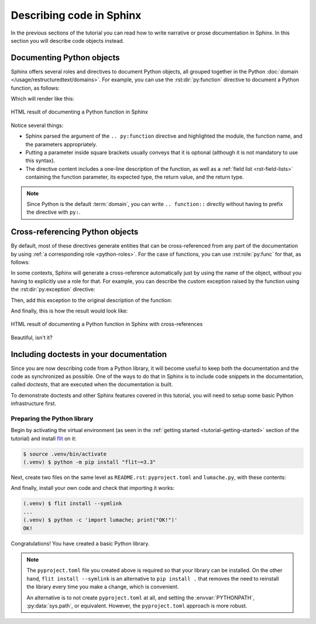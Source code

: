 Describing code in Sphinx
=========================

In the previous sections of the tutorial you can read how to write narrative
or prose documentation in Sphinx. In this section you will describe code
objects instead.

Documenting Python objects
--------------------------

Sphinx offers several roles and directives to document Python objects,
all grouped together in the Python
:doc:`domain </usage/restructuredtext/domains>`. For example, you can
use the :rst:dir:`py:function` directive to document a Python function,
as follows:

.. code-block:: rst
   :caption: docs/source/usage.rst

   Creating recipes
   ----------------

   To retrieve a list of random ingredients,
   you can use the ``lumache.get_random_ingredients()`` function:

   .. py:function:: lumache.get_random_ingredients([kind=None])

      Return a list of random ingredients as strings.

      :param kind: Optional "kind" of ingredients.
      :type kind: list[str] or None
      :return: The ingredients list.
      :rtype: list[str]

Which will render like this:

.. figure:: /_static/tutorial/lumache-py-function.png
   :width: 80%
   :align: center
   :alt: HTML result of documenting a Python function in Sphinx

   HTML result of documenting a Python function in Sphinx

Notice several things:

- Sphinx parsed the argument of the ``.. py:function`` directive and
  highlighted the module, the function name, and the parameters appropriately.
- Putting a parameter inside square brackets usually conveys that it is
  optional (although it is not mandatory to use this syntax).
- The directive content includes a one-line description of the function,
  as well as a :ref:`field list <rst-field-lists>` containing the function
  parameter, its expected type, the return value, and the return type.

.. note::

   Since Python is the default :term:`domain`, you can write
   ``.. function::`` directly without having to prefix the directive with
   ``py:``.

Cross-referencing Python objects
--------------------------------

By default, most of these directives generate entities that can be
cross-referenced from any part of the documentation by using
:ref:`a corresponding role <python-roles>`. For the case of functions,
you can use :rst:role:`py:func` for that, as follows:

.. code-block:: rst
   :caption: docs/source/usage.rst

   The ``kind`` parameter should be either ``"meat"``, ``"fish"``,
   or ``"veggies"``. Otherwise, :py:func:`lumache.get_random_ingredients`
   will raise an exception.

In some contexts, Sphinx will generate a cross-reference automatically just
by using the name of the object, without you having to explicitly use a role
for that. For example, you can describe the custom exception raised by the
function using the :rst:dir:`py:exception` directive:

.. code-block:: rst
   :caption: docs/source/usage.rst

   .. py:exception:: lumache.InvalidKindError

      Raised if the kind is invalid.

Then, add this exception to the original description of the function:

.. code-block:: rst
   :caption: docs/source/usage.rst
   :emphasize-lines: 7

   .. py:function:: lumache.get_random_ingredients([kind=None])

      Return a list of random ingredients as strings.

      :param kind: Optional "kind" of ingredients.
      :type kind: list[str] or None
      :raise lumache.InvalidKindError: If the kind is invalid.
      :return: The ingredients list.
      :rtype: list[str]

And finally, this is how the result would look like:

.. figure:: /_static/tutorial/lumache-py-function-full.png
   :width: 80%
   :align: center
   :alt: HTML result of documenting a Python function in Sphinx
         with cross-references

   HTML result of documenting a Python function in Sphinx with cross-references

Beautiful, isn't it?

Including doctests in your documentation
----------------------------------------

Since you are now describing code from a Python library, it will become useful
to keep both the documentation and the code as synchronized as possible.
One of the ways to do that in Sphinx is to include code snippets in the
documentation, called *doctests*, that are executed when the documentation is
built.

To demonstrate doctests and other Sphinx features covered in this tutorial,
you will need to setup some basic Python infrastructure first.

Preparing the Python library
~~~~~~~~~~~~~~~~~~~~~~~~~~~~

Begin by activating the virtual environment (as seen in the :ref:`getting
started <tutorial-getting-started>` section of the tutorial) and install
`flit <https://pypi.org/project/flit/>`_ on it:

.. code-block:: console

   $ source .venv/bin/activate
   (.venv) $ python -m pip install "flit~=3.3"

Next, create two files on the same level as ``README.rst``: ``pyproject.toml``
and ``lumache.py``, with these contents:

.. code-block:: toml
   :caption: pyproject.toml

   [build-system]
   requires = ["flit_core >=3.2,<4"]
   build-backend = "flit_core.buildapi"

   [project]
   name = "lumache"
   authors = [{name = "Graziella", email = "graziella@lumache"}]
   dynamic = ["version", "description"]

.. code-block:: python
   :caption: lumache.py

   """
   Lumache - Python library for cooks and food lovers.
   """

   __version__ = "0.1.0"

And finally, install your own code and check that importing it works:

.. code-block:: console

   (.venv) $ flit install --symlink
   ...
   (.venv) $ python -c 'import lumache; print("OK!")'
   OK!

Congratulations! You have created a basic Python library.

.. note::

   The ``pyproject.toml`` file you created above is required so that
   your library can be installed. On the other hand,
   ``flit install --symlink`` is an alternative to ``pip install .``
   that removes the need to reinstall the library every time you make
   a change, which is convenient.

   An alternative is to not create ``pyproject.toml`` at all,
   and setting the :envvar:`PYTHONPATH`, :py:data:`sys.path`, or
   equivalent. However, the ``pyproject.toml`` approach is more robust.
